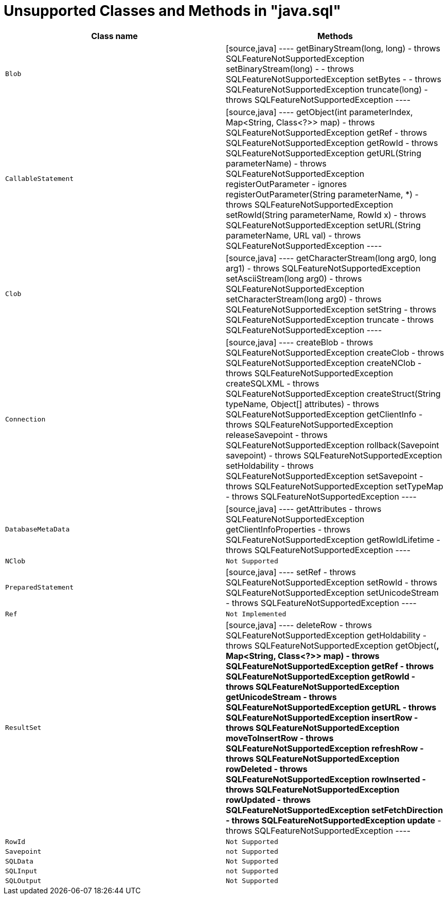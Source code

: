 
= Unsupported Classes and Methods in "java.sql"

|===
|Class name |Methods

|`Blob`
|
[source,java]
----
getBinaryStream(long, long) - throws SQLFeatureNotSupportedException
setBinaryStream(long) - - throws SQLFeatureNotSupportedException
setBytes - - throws SQLFeatureNotSupportedException
truncate(long) - throws SQLFeatureNotSupportedException
----

|`CallableStatement`
|
[source,java]
----
getObject(int parameterIndex, Map&lt;String, Class&lt;?&gt;&gt; map) - throws SQLFeatureNotSupportedException
getRef - throws SQLFeatureNotSupportedException
getRowId - throws SQLFeatureNotSupportedException
getURL(String parameterName) - throws SQLFeatureNotSupportedException
registerOutParameter - ignores
registerOutParameter(String parameterName, *) - throws SQLFeatureNotSupportedException
setRowId(String parameterName, RowId x) - throws SQLFeatureNotSupportedException
setURL(String parameterName, URL val) - throws SQLFeatureNotSupportedException
----

|`Clob`
|
[source,java]
----
getCharacterStream(long arg0, long arg1) - throws SQLFeatureNotSupportedException
setAsciiStream(long arg0) - throws SQLFeatureNotSupportedException
setCharacterStream(long arg0) - throws SQLFeatureNotSupportedException
setString - throws SQLFeatureNotSupportedException
truncate - throws SQLFeatureNotSupportedException
----

|`Connection`
|
[source,java]
----
createBlob - throws SQLFeatureNotSupportedException
createClob - throws SQLFeatureNotSupportedException
createNClob - throws SQLFeatureNotSupportedException
createSQLXML - throws SQLFeatureNotSupportedException
createStruct(String typeName, Object[] attributes) - throws SQLFeatureNotSupportedException
getClientInfo - throws SQLFeatureNotSupportedException
releaseSavepoint - throws SQLFeatureNotSupportedException
rollback(Savepoint savepoint) - throws SQLFeatureNotSupportedException
setHoldability - throws SQLFeatureNotSupportedException
setSavepoint - throws SQLFeatureNotSupportedException
setTypeMap - throws SQLFeatureNotSupportedException
----

|`DatabaseMetaData`
|
[source,java]
----
getAttributes - throws SQLFeatureNotSupportedException
getClientInfoProperties  - throws SQLFeatureNotSupportedException
getRowIdLifetime - throws SQLFeatureNotSupportedException
----

|`NClob`
|`Not Supported`

|`PreparedStatement`
|
[source,java]
----
setRef - throws SQLFeatureNotSupportedException
setRowId - throws SQLFeatureNotSupportedException
setUnicodeStream - throws SQLFeatureNotSupportedException
----

|`Ref`
|`Not Implemented`

|`ResultSet`
|
[source,java]
----
deleteRow - throws SQLFeatureNotSupportedException
getHoldability - throws SQLFeatureNotSupportedException
getObject(*, Map&lt;String, Class&lt;?&gt;&gt; map) - throws SQLFeatureNotSupportedException
getRef - throws SQLFeatureNotSupportedException
getRowId - throws SQLFeatureNotSupportedException
getUnicodeStream - throws SQLFeatureNotSupportedException
getURL - throws SQLFeatureNotSupportedException
insertRow - throws SQLFeatureNotSupportedException
moveToInsertRow - throws SQLFeatureNotSupportedException
refreshRow - throws SQLFeatureNotSupportedException
rowDeleted - throws SQLFeatureNotSupportedException
rowInserted - throws SQLFeatureNotSupportedException
rowUpdated - throws SQLFeatureNotSupportedException
setFetchDirection - throws SQLFeatureNotSupportedException
update*  - throws SQLFeatureNotSupportedException
----

|`RowId`
|`Not Supported`

|`Savepoint`
|`not Supported`

|`SQLData`
|`Not Supported`

|`SQLInput`
|`not Supported`

|`SQLOutput`
|`Not Supported`

|`Statement`

[source,java]
----
setCursorName(String)
----

`Struct`

`Not Supported`
|===
